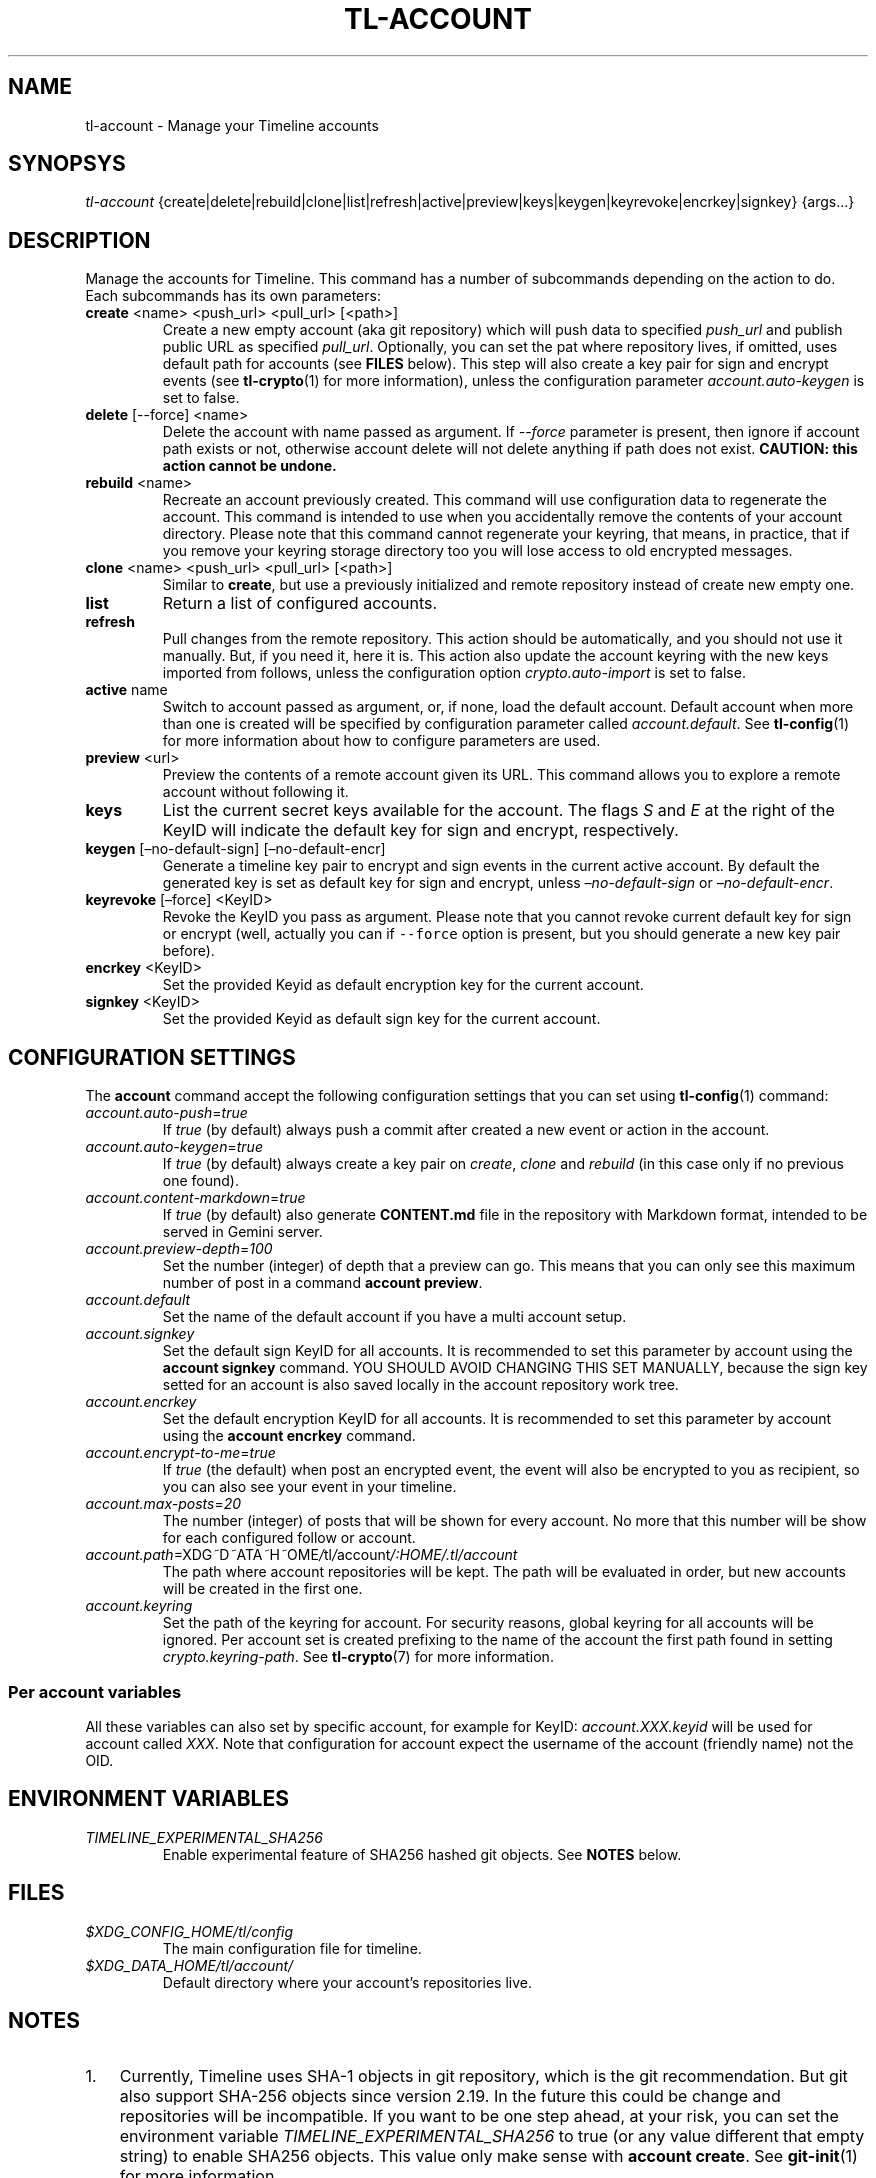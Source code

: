 .\" Automatically generated by Pandoc 2.14
.\"
.TH "TL-ACCOUNT" "1" "2021-06-07" "Timeline v1.8-26-gbc91425" "Timeline Manual"
.hy
.SH NAME
.PP
tl-account - Manage your Timeline accounts
.SH SYNOPSYS
.PP
\f[I]tl-account\f[R]
{create|delete|rebuild|clone|list|refresh|active|preview|keys|keygen|keyrevoke|encrkey|signkey}
{args\&...}
.SH DESCRIPTION
.PP
Manage the accounts for Timeline.
This command has a number of subcommands depending on the action to do.
Each subcommands has its own parameters:
.TP
\f[B]create\f[R] <name> <push_url> <pull_url> [<path>]
Create a new empty account (aka git repository) which will push data to
specified \f[I]push_url\f[R] and publish public URL as specified
\f[I]pull_url\f[R].
Optionally, you can set the pat where repository lives, if omitted, uses
default path for accounts (see \f[B]FILES\f[R] below).
This step will also create a key pair for sign and encrypt events (see
\f[B]tl-crypto\f[R](1) for more information), unless the configuration
parameter \f[I]account.auto-keygen\f[R] is set to false.
.TP
\f[B]delete\f[R] [--force] <name>
Delete the account with name passed as argument.
If \f[I]--force\f[R] parameter is present, then ignore if account path
exists or not, otherwise account delete will not delete anything if path
does not exist.
\f[B]CAUTION: this action cannot be undone.\f[R]
.TP
\f[B]rebuild\f[R] <name>
Recreate an account previously created.
This command will use configuration data to regenerate the account.
This command is intended to use when you accidentally remove the
contents of your account directory.
Please note that this command cannot regenerate your keyring, that
means, in practice, that if you remove your keyring storage directory
too you will lose access to old encrypted messages.
.TP
\f[B]clone\f[R] <name> <push_url> <pull_url> [<path>]
Similar to \f[B]create\f[R], but use a previously initialized and remote
repository instead of create new empty one.
.TP
\f[B]list\f[R]
Return a list of configured accounts.
.TP
\f[B]refresh\f[R]
Pull changes from the remote repository.
This action should be automatically, and you should not use it manually.
But, if you need it, here it is.
This action also update the account keyring with the new keys imported
from follows, unless the configuration option
\f[I]crypto.auto-import\f[R] is set to false.
.TP
\f[B]active\f[R] name
Switch to account passed as argument, or, if none, load the default
account.
Default account when more than one is created will be specified by
configuration parameter called \f[I]account.default\f[R].
See \f[B]tl-config\f[R](1) for more information about how to configure
parameters are used.
.TP
\f[B]preview\f[R] <url>
Preview the contents of a remote account given its URL.
This command allows you to explore a remote account without following
it.
.TP
\f[B]keys\f[R]
List the current secret keys available for the account.
The flags \f[I]S\f[R] and \f[I]E\f[R] at the right of the KeyID will
indicate the default key for sign and encrypt, respectively.
.TP
\f[B]keygen\f[R] [\[en]no-default-sign] [\[en]no-default-encr]
Generate a timeline key pair to encrypt and sign events in the current
active account.
By default the generated key is set as default key for sign and encrypt,
unless \f[I]\[en]no-default-sign\f[R] or \f[I]\[en]no-default-encr\f[R].
.TP
\f[B]keyrevoke\f[R] [\[en]force] <KeyID>
Revoke the KeyID you pass as argument.
Please note that you cannot revoke current default key for sign or
encrypt (well, actually you can if \f[C]--force\f[R] option is present,
but you should generate a new key pair before).
.TP
\f[B]encrkey\f[R] <KeyID>
Set the provided Keyid as default encryption key for the current
account.
.TP
\f[B]signkey\f[R] <KeyID>
Set the provided Keyid as default sign key for the current account.
.SH CONFIGURATION SETTINGS
.PP
The \f[B]account\f[R] command accept the following configuration
settings that you can set using \f[B]tl-config\f[R](1) command:
.TP
\f[I]account.auto-push\f[R]=\f[I]true\f[R]
If \f[I]true\f[R] (by default) always push a commit after created a new
event or action in the account.
.TP
\f[I]account.auto-keygen\f[R]=\f[I]true\f[R]
If \f[I]true\f[R] (by default) always create a key pair on
\f[I]create\f[R], \f[I]clone\f[R] and \f[I]rebuild\f[R] (in this case
only if no previous one found).
.TP
\f[I]account.content-markdown\f[R]=\f[I]true\f[R]
If \f[I]true\f[R] (by default) also generate \f[B]CONTENT.md\f[R] file
in the repository with Markdown format, intended to be served in Gemini
server.
.TP
\f[I]account.preview-depth\f[R]=\f[I]100\f[R]
Set the number (integer) of depth that a preview can go.
This means that you can only see this maximum number of post in a
command \f[B]account preview\f[R].
.TP
\f[I]account.default\f[R]
Set the name of the default account if you have a multi account setup.
.TP
\f[I]account.signkey\f[R]
Set the default sign KeyID for all accounts.
It is recommended to set this parameter by account using the
\f[B]account signkey\f[R] command.
YOU SHOULD AVOID CHANGING THIS SET MANUALLY, because the sign key setted
for an account is also saved locally in the account repository work
tree.
.TP
\f[I]account.encrkey\f[R]
Set the default encryption KeyID for all accounts.
It is recommended to set this parameter by account using the
\f[B]account encrkey\f[R] command.
.TP
\f[I]account.encrypt-to-me\f[R]=\f[I]true\f[R]
If \f[I]true\f[R] (the default) when post an encrypted event, the event
will also be encrypted to you as recipient, so you can also see your
event in your timeline.
.TP
\f[I]account.max-posts\f[R]=\f[I]20\f[R]
The number (integer) of posts that will be shown for every account.
No more that this number will be show for each configured follow or
account.
.TP
\f[I]account.path\f[R]=\f[I]\f[R]X\f[I]\f[R]D\f[I]\f[R]G\f[I]~\f[R]D\f[I]~\f[R]A\f[I]\f[R]T\f[I]\f[R]A\f[I]~\f[R]H\f[I]~\f[R]O\f[I]\f[R]M\f[I]\f[R]E\f[I]/\f[R]t\f[I]\f[R]l\f[I]/\f[R]a\f[I]\f[R]c\f[I]\f[R]c\f[I]\f[R]o\f[I]\f[R]u\f[I]\f[R]n\f[I]\f[R]t\f[I]/:HOME/.tl/account\f[R]
The path where account repositories will be kept.
The path will be evaluated in order, but new accounts will be created in
the first one.
.TP
\f[I]account.keyring\f[R]
Set the path of the keyring for account.
For security reasons, global keyring for all accounts will be ignored.
Per account set is created prefixing to the name of the account the
first path found in setting \f[I]crypto.keyring-path\f[R].
See \f[B]tl-crypto\f[R](7) for more information.
.SS Per account variables
.PP
All these variables can also set by specific account, for example for
KeyID: \f[I]account.XXX.keyid\f[R] will be used for account called
\f[I]XXX\f[R].
Note that configuration for account expect the username of the account
(friendly name) not the OID.
.SH ENVIRONMENT VARIABLES
.TP
\f[I]TIMELINE_EXPERIMENTAL_SHA256\f[R]
Enable experimental feature of SHA256 hashed git objects.
See \f[B]NOTES\f[R] below.
.SH FILES
.TP
\f[I]$XDG_CONFIG_HOME/tl/config\f[R]
The main configuration file for timeline.
.TP
\f[I]$XDG_DATA_HOME/tl/account/\f[R]
Default directory where your account\[cq]s repositories live.
.SH NOTES
.IP "1." 3
Currently, Timeline uses SHA-1 objects in git repository, which is the
git recommendation.
But git also support SHA-256 objects since version 2.19.
In the future this could be change and repositories will be
incompatible.
If you want to be one step ahead, at your risk, you can set the
environment variable \f[I]TIMELINE_EXPERIMENTAL_SHA256\f[R] to true (or
any value different that empty string) to enable SHA256 objects.
This value only make sense with \f[B]account create\f[R].
See \f[B]git-init\f[R](1) for more information.
.IP "2." 3
The use of GPG signature for commits relies on Git and GPG, so you need
to have a GnuPG version installed on your systems to use this feature.
The encryption feature relies only in GPG.
.SH SEE ALSO
.PP
\f[B]tl-tutorial\f[R](7), \f[B]timeline\f[R](7), \f[B]tl\f[R](1),
\f[B]tl-user\f[R](1), \f[B]tl-config\f[R](1), \f[B]tl-crypto\f[R](7),
\f[B]gpg\f[R](1)
.SH TIMELINE
.PP
Part of the \f[B]tl\f[R](1) suite.
